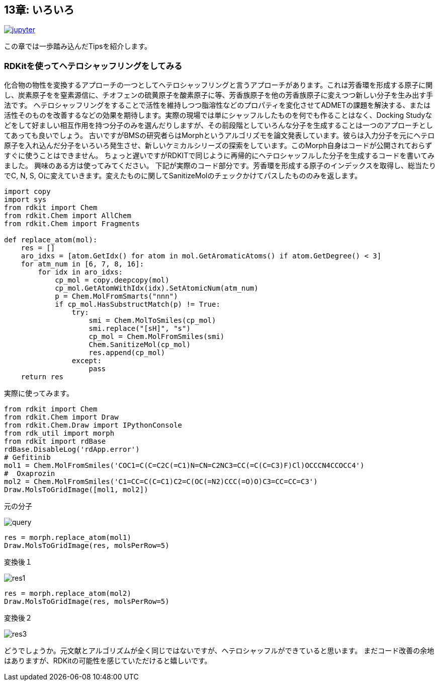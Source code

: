== 13章: いろいろ
:imagesdir: images

image:jupyter.png[link="https://github.com/Mishima-syk/py4chemoinformatics/blob/master/notebooks/ch13_hetero_shuffle.ipynb"]

この章では一歩踏み込んだTipsを紹介します。

=== RDKitを使ってヘテロシャッフリングをしてみる

化合物の物性を変換するアプローチの一つとしてヘテロシャッフリングと言うアプローチがあります。これは芳香環を形成する原子に関し、炭素原子をを窒素源信に、チオフェンの硫黄原子を酸素原子に等、芳香族原子を他の芳香族原子に変えつつ新しい分子を生み出す手法です。
ヘテロシャッフリングをすることで活性を維持しつつ脂溶性などのプロパティを変化させてADMETの課題を解決する、または活性そのものを改善するなどの効果を期待します。実際の現場では単にシャッフルしたものを何でも作ることはなく、Docking Studyなどをして好ましい相互作用を持つ分子のみを選んだりしますが、その前段階としていろんな分子を生成することは一つのアプローチとしてあっても良いでしょう。
古いですがBMSの研究者らはMorphというアルゴリズモを論文発表しています。彼らは入力分子を元にヘテロ原子を入れ込んだ分子をいろいろ発生させ、新しいケミカルシリーズの探索をしています。このMorph自身はコードが公開されておらずすぐに使うことはできません。
ちょっと遅いですがRDKITで同じように再帰的にヘテロシャッフルした分子を生成するコードを書いてみました。
興味のある方は使ってみてください。
下記が実際のコード部分です。芳香環を形成する原子のインデックスを取得し、総当たりでC, N, S, Oに変えていきます。変えたものに関してSanitizeMolのチェックかけてパスしたもののみを返します。

[source, python]
----
import copy
import sys
from rdkit import Chem
from rdkit.Chem import AllChem
from rdkit.Chem import Fragments
 
def replace_atom(mol):
    res = []
    aro_idxs = [atom.GetIdx() for atom in mol.GetAromaticAtoms() if atom.GetDegree() < 3]
    for atm_num in [6, 7, 8, 16]:
        for idx in aro_idxs:
            cp_mol = copy.deepcopy(mol)
            cp_mol.GetAtomWithIdx(idx).SetAtomicNum(atm_num)
            p = Chem.MolFromSmarts("nnn")
            if cp_mol.HasSubstructMatch(p) != True:
                try:
                    smi = Chem.MolToSmiles(cp_mol)
                    smi.replace("[sH]", "s")
                    cp_mol = Chem.MolFromSmiles(smi)
                    Chem.SanitizeMol(cp_mol)
                    res.append(cp_mol)
                except:
                    pass
    return res
----

実際に使ってみます。

[source, python]
----
from rdkit import Chem
from rdkit.Chem import Draw
from rdkit.Chem.Draw import IPythonConsole
from rdk_util import morph
from rdkit import rdBase
rdBase.DisableLog('rdApp.error')
# Gefitinib
mol1 = Chem.MolFromSmiles('COC1=C(C=C2C(=C1)N=CN=C2NC3=CC(=C(C=C3)F)Cl)OCCCN4CCOCC4')
#  Oxaprozin
mol2 = Chem.MolFromSmiles('C1=CC=C(C=C1)C2=C(OC(=N2)CCC(=O)O)C3=CC=CC=C3')
Draw.MolsToGridImage([mol1, mol2])
----

元の分子

image::ch13/ch13_01.png[query]

[source, python]
----
res = morph.replace_atom(mol1)
Draw.MolsToGridImage(res, molsPerRow=5)
----

変換後１

image::ch13/ch13_02.png[res1]

[source, python]
----
res = morph.replace_atom(mol2)
Draw.MolsToGridImage(res, molsPerRow=5)
----

変換後２

image::ch13/ch13_03.png[res3]

どうでしょうか。元文献とアルゴリズムが全く同じではないですが、ヘテロシャッフルができていると思います。
まだコード改善の余地はありますが、RDKitの可能性を感じていただけると嬉しいです。